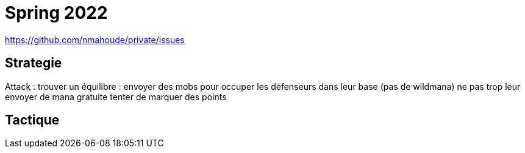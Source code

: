 = Spring 2022

https://github.com/nmahoude/private/issues

== Strategie

Attack : 
	trouver un équilibre : 
		envoyer des mobs pour occuper les défenseurs dans leur base (pas de wildmana)
		ne pas trop leur envoyer de mana gratuite
		tenter de marquer des points 
	


== Tactique
